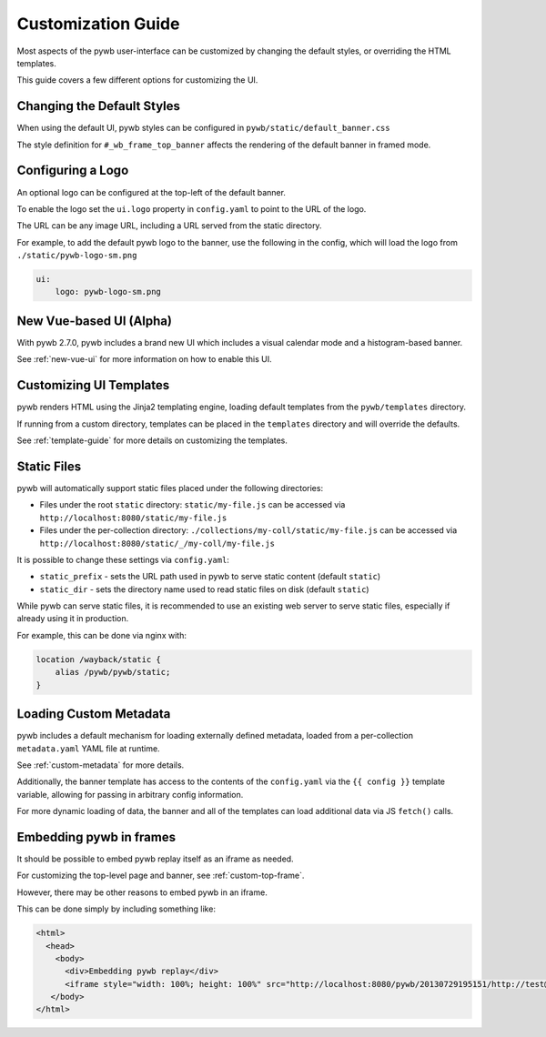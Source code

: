 .. _ui-customizations:

Customization Guide
===================

Most aspects of the pywb user-interface can be customized by changing the default styles, or overriding the HTML templates.

This guide covers a few different options for customizing the UI.


Changing the Default Styles
---------------------------

When using the default UI, pywb styles can be configured in ``pywb/static/default_banner.css``

The style definition for ``#_wb_frame_top_banner`` affects the rendering of the default banner in framed mode.


Configuring a Logo
------------------

An optional logo can be configured at the top-left of the default banner.

To enable the logo set the ``ui.logo`` property in ``config.yaml`` to point to the URL of the logo.

The URL can be any image URL, including a URL served from the static directory.

For example, to add the default pywb logo to the banner, use the following in the config, which will
load the logo from ``./static/pywb-logo-sm.png``

.. code:: yaml

    ui:
        logo: pywb-logo-sm.png


New Vue-based UI (Alpha)
------------------------

With pywb 2.7.0, pywb includes a brand new UI which includes a visual calendar mode and a histogram-based banner.

See :ref:`new-vue-ui` for more information on how to enable this UI.


Customizing UI Templates
------------------------

pywb renders HTML using the Jinja2 templating engine, loading default templates from the ``pywb/templates`` directory.

If running from a custom directory, templates can be placed in the ``templates`` directory and will override the defaults.

See :ref:`template-guide` for more details on customizing the templates.


Static Files
------------

pywb will automatically support static files placed under the following directories:

* Files under the root ``static`` directory: ``static/my-file.js`` can be accessed via ``http://localhost:8080/static/my-file.js``


* Files under the per-collection directory: ``./collections/my-coll/static/my-file.js`` can be accessed via ``http://localhost:8080/static/_/my-coll/my-file.js``


It is possible to change these settings via ``config.yaml``:

* ``static_prefix`` - sets the URL path used in pywb to serve static content (default ``static``)

* ``static_dir`` - sets the directory name used to read static files on disk (default ``static``)

While pywb can serve static files, it is recommended to use an existing web server to serve static files, especially if already using it in production.

For example, this can be done via nginx with:


.. code:: text

    location /wayback/static {
        alias /pywb/pywb/static;
    }


Loading Custom Metadata
-----------------------

pywb includes a default mechanism for loading externally defined metadata, loaded from a per-collection ``metadata.yaml`` YAML file at runtime.

See :ref:`custom-metadata` for more details.

Additionally, the banner template has access to the contents of the ``config.yaml`` via the ``{{ config }}`` template variable,
allowing for passing in arbitrary config information.

For more dynamic loading of data, the banner and all of the templates can load additional data via JS ``fetch()`` calls.


Embedding pywb in frames
------------------------

It should be possible to embed pywb replay itself as an iframe as needed.

For customizing the top-level page and banner, see :ref:`custom-top-frame`.

However, there may be other reasons to embed pywb in an iframe.

This can be done simply by including something like:

.. code:: html

   <html>
     <head>
       <body>
         <div>Embedding pywb replay</div>
         <iframe style="width: 100%; height: 100%" src="http://localhost:8080/pywb/20130729195151/http://test@example.com/"></iframe>
      </body>
   </html>

